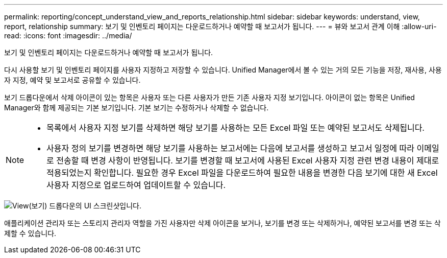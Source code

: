 ---
permalink: reporting/concept_understand_view_and_reports_relationship.html 
sidebar: sidebar 
keywords: understand, view, report, relationship 
summary: 보기 및 인벤토리 페이지는 다운로드하거나 예약할 때 보고서가 됩니다. 
---
= 뷰와 보고서 관계 이해
:allow-uri-read: 
:icons: font
:imagesdir: ../media/


[role="lead"]
보기 및 인벤토리 페이지는 다운로드하거나 예약할 때 보고서가 됩니다.

다시 사용할 보기 및 인벤토리 페이지를 사용자 지정하고 저장할 수 있습니다. Unified Manager에서 볼 수 있는 거의 모든 기능을 저장, 재사용, 사용자 지정, 예약 및 보고서로 공유할 수 있습니다.

보기 드롭다운에서 삭제 아이콘이 있는 항목은 사용자 또는 다른 사용자가 만든 기존 사용자 지정 보기입니다. 아이콘이 없는 항목은 Unified Manager와 함께 제공되는 기본 보기입니다. 기본 보기는 수정하거나 삭제할 수 없습니다.

[NOTE]
====
* 목록에서 사용자 지정 보기를 삭제하면 해당 보기를 사용하는 모든 Excel 파일 또는 예약된 보고서도 삭제됩니다.
* 사용자 정의 보기를 변경하면 해당 보기를 사용하는 보고서에는 다음에 보고서를 생성하고 보고서 일정에 따라 이메일로 전송할 때 변경 사항이 반영됩니다. 보기를 변경할 때 보고서에 사용된 Excel 사용자 지정 관련 변경 내용이 제대로 적용되었는지 확인합니다. 필요한 경우 Excel 파일을 다운로드하여 필요한 내용을 변경한 다음 보기에 대한 새 Excel 사용자 지정으로 업로드하여 업데이트할 수 있습니다.


====
image::../media/view_drop_down_3.png[View(보기) 드롭다운의 UI 스크린샷입니다.]

애플리케이션 관리자 또는 스토리지 관리자 역할을 가진 사용자만 삭제 아이콘을 보거나, 보기를 변경 또는 삭제하거나, 예약된 보고서를 변경 또는 삭제할 수 있습니다.
